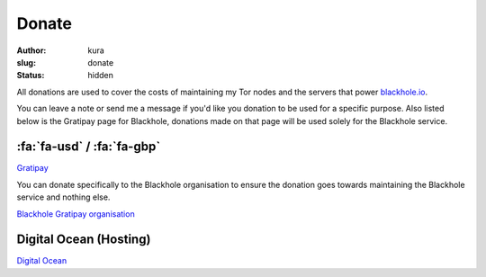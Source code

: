 Donate
######
:author: kura
:slug: donate
:status: hidden

All donations are used to cover the costs of maintaining my Tor nodes and
the servers that power `blackhole.io <https://blackhole.io/>`_.

You can leave a note or send me a message if you'd like you donation to be used
for a specific purpose. Also listed below is the Gratipay page for Blackhole,
donations made on that page will be used solely for the Blackhole service.

:fa:`fa-usd` / :fa:`fa-gbp`
===========================

`Gratipay <https://www.gratipay.com/~kura/>`__

You can donate specifically to the Blackhole organisation to ensure the
donation goes towards maintaining the Blackhole service and nothing else.

`Blackhole Gratipay organisation <https://gratipay.com/blackhole.io/>`__

Digital Ocean (Hosting)
=======================

`Digital Ocean <https://www.digitalocean.com/?refcode=d76795840b23>`__
